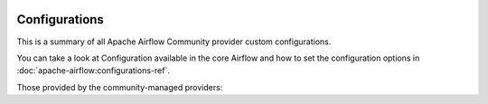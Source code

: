  .. Licensed to the Apache Software Foundation (ASF) under one
    or more contributor license agreements.  See the NOTICE file
    distributed with this work for additional information
    regarding copyright ownership.  The ASF licenses this file
    to you under the Apache License, Version 2.0 (the
    "License"); you may not use this file except in compliance
    with the License.  You may obtain a copy of the License at

 ..   http://www.apache.org/licenses/LICENSE-2.0

 .. Unless required by applicable law or agreed to in writing,
    software distributed under the License is distributed on an
    "AS IS" BASIS, WITHOUT WARRANTIES OR CONDITIONS OF ANY
    KIND, either express or implied.  See the License for the
    specific language governing permissions and limitations
    under the License.

Configurations
--------------

This is a summary of all Apache Airflow Community provider custom configurations.


You can take a look at Configuration available in the core Airflow and how to set the
configuration options in :doc:`apache-airflow:configurations-ref`.

Those provided by the community-managed providers:

.. airflow-configurations::
   :tags: None
   :header-separator: "
